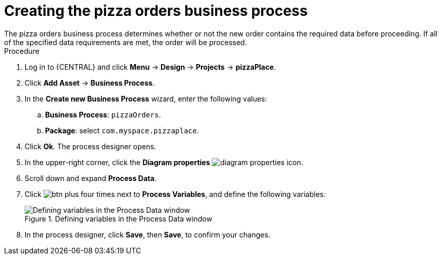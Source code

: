 [id='pizza_order_proc']
= Creating the pizza orders business process
The pizza orders business process determines whether or not the new order contains the required data before proceeding. If all of the specified data requirements are met, the order will be processed.

.Procedure
. Log in to {CENTRAL} and click *Menu* -> *Design* -> *Projects* -> *pizzaPlace*.
. Click *Add Asset* -> *Business Process*.
. In the *Create new Business Process* wizard, enter the following values:
.. *Business Process*: `pizzaOrders`.
.. *Package*: select `com.myspace.pizzaplace`.
. Click *Ok*. The process designer opens.
. In the upper-right corner, click the *Diagram properties* image:processes/diagram_properties.png[] icon.
. Scroll down and expand *Process Data*.
. Click image:processes/btn_plus.png[] four times next to *Process Variables*, and define the following variables:
+
.Defining variables in the Process Data window
image::processes/proc_vars.png[Defining variables in the Process Data window]

. In the process designer, click *Save*, then *Save*, to confirm your changes.
